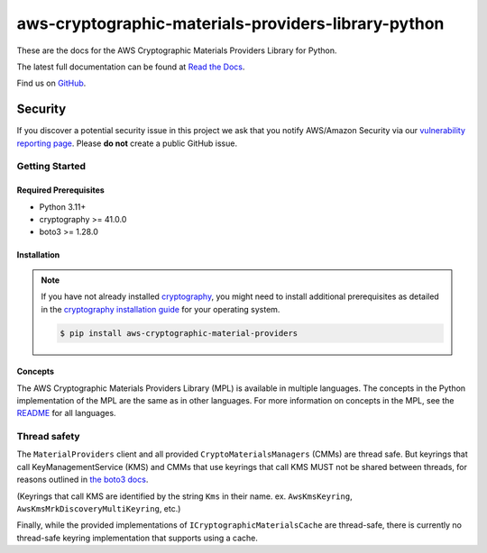 ####################################################
aws-cryptographic-materials-providers-library-python
####################################################

.. image:: https://github.com/aws/aws-cryptographic-material-providers-library/actions/workflows/push.yml/badge.svg
   :target: https://github.com/aws/aws-cryptographic-material-providers-library/actions/workflows/push.yml
   :alt: MPL-python-tests

.. image:: https://readthedocs.org/projects/aws-cryptographic-material-providers-library/badge/
   :target: https://aws-cryptographic-material-providers-library.readthedocs.io/en/latest/
   :alt: Documentation Status

These are the docs for the AWS Cryptographic Materials Providers Library for Python.

The latest full documentation can be found at `Read the Docs`_.

Find us on `GitHub`_.

Security
********

If you discover a potential security issue in this project
we ask that you notify AWS/Amazon Security via our
`vulnerability reporting page`_.
Please **do not** create a public GitHub issue.

***************
Getting Started
***************
Required Prerequisites
======================

* Python 3.11+
* cryptography >= 41.0.0
* boto3 >= 1.28.0

Installation
============

.. note::

   If you have not already installed `cryptography`_, you might need to install additional prerequisites as
   detailed in the `cryptography installation guide`_ for your operating system.

   .. code::

       $ pip install aws-cryptographic-material-providers


Concepts
========
The AWS Cryptographic Materials Providers Library (MPL) is available in multiple languages.
The concepts in the Python implementation of the MPL are the same as in other languages.
For more information on concepts in the MPL, see the `README`_ for all languages.

*************
Thread safety
*************

The ``MaterialProviders`` client and all provided ``CryptoMaterialsManagers`` (CMMs) are thread safe.
But keyrings that call KeyManagementService (KMS) and CMMs that use keyrings that call KMS MUST not be shared between threads, for reasons outlined in `the boto3 docs`_.

(Keyrings that call KMS are identified by the string ``Kms`` in their name. ex. ``AwsKmsKeyring``, ``AwsKmsMrkDiscoveryMultiKeyring``, etc.)

Finally, while the provided implementations of ``ICryptographicMaterialsCache`` are thread-safe,
there is currently no thread-safe keyring implementation that supports using a cache.

.. _cryptography: https://cryptography.io/en/latest/
.. _cryptography installation guide: https://cryptography.io/en/latest/installation/
.. _Read the Docs: https://aws-cryptographic-material-providers-library.readthedocs.io/en/latest/
.. _GitHub: https://github.com/aws/aws-cryptographic-material-providers-library
.. _vulnerability reporting page : http://aws.amazon.com/security/vulnerability-reporting/
.. _the boto3 docs: https://boto3.amazonaws.com/v1/documentation/api/latest/guide/resources.html#multithreading-or-multiprocessing-with-resources
.. _README: https://github.com/aws/aws-cryptographic-material-providers-library/blob/main/README.md